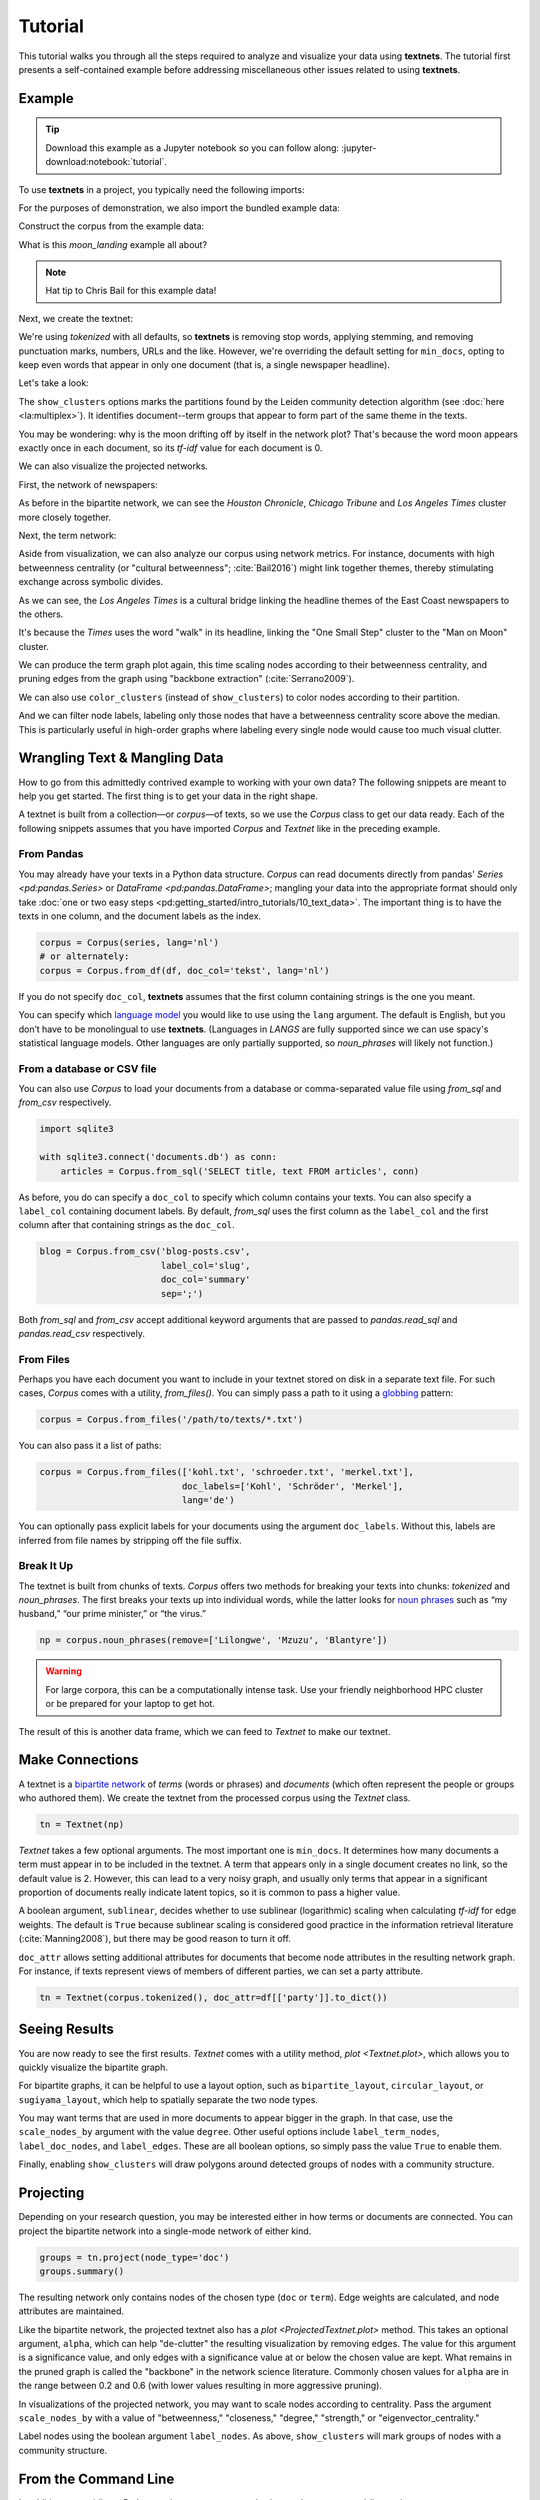 ========
Tutorial
========

This tutorial walks you through all the steps required to analyze and visualize
your data using **textnets**. The tutorial first presents a self-contained
example before addressing miscellaneous other issues related to using
**textnets**.

Example
-------

.. tip::

   Download this example as a Jupyter notebook so you can follow along:
   :jupyter-download:notebook:`tutorial`.

To use **textnets** in a project, you typically need the following imports:

.. jupyter-execute::

   from textnets import Corpus, Textnet

For the purposes of demonstration, we also import the bundled example data:

.. jupyter-execute::

   from textnets import examples

Construct the corpus from the example data:

.. jupyter-execute::

   corpus = Corpus(examples.moon_landing)

What is this `moon_landing` example all about?

.. jupyter-execute::

   display(examples.moon_landing)

.. note::

   Hat tip to Chris Bail for this example data!

Next, we create the textnet:

.. jupyter-execute::

   tn = Textnet(corpus.tokenized(), min_docs=1)

We're using `tokenized` with all defaults, so **textnets** is removing stop
words, applying stemming, and removing punctuation marks, numbers, URLs and the
like. However, we're overriding the default setting for ``min_docs``, opting to
keep even words that appear in only one document (that is, a single newspaper
headline).

Let's take a look:

.. jupyter-execute::

   tn.plot(label_term_nodes=True,
           label_doc_nodes=True,
           show_clusters=True)

The ``show_clusters`` options marks the partitions found by the Leiden
community detection algorithm (see :doc:`here <la:multiplex>`). It identifies
document--term groups that appear to form part of the same theme in the texts.

You may be wondering: why is the moon drifting off by itself in the network
plot? That's because the word moon appears exactly once in each document, so
its *tf-idf* value for each document is 0.

We can also visualize the projected networks.

First, the network of newspapers:

.. jupyter-execute::

    papers = tn.project(node_type='doc')
    papers.plot(label_nodes=True)

As before in the bipartite network, we can see the *Houston Chronicle*,
*Chicago Tribune* and *Los Angeles Times* cluster more closely together.

Next, the term network:

.. jupyter-execute::

   words = tn.project(node_type='term')
   words.plot(label_nodes=True,
              show_clusters=True)

Aside from visualization, we can also analyze our corpus using network metrics.
For instance, documents with high betweenness centrality (or "cultural
betweenness"; :cite:`Bail2016`) might link together themes, thereby stimulating
exchange across symbolic divides.

.. jupyter-execute::

   papers.top_betweenness()

As we can see, the *Los Angeles Times* is a cultural bridge linking the
headline themes of the East Coast newspapers to the others.

.. jupyter-execute::

   words.top_betweenness()

It's because the *Times* uses the word "walk" in its headline, linking the "One
Small Step" cluster to the "Man on Moon" cluster.

We can produce the term graph plot again, this time scaling nodes according to
their betweenness centrality, and pruning edges from the graph using "backbone
extraction" (:cite:`Serrano2009`).

We can also use ``color_clusters`` (instead of ``show_clusters``) to color
nodes according to their partition.

And we can filter node labels, labeling only those nodes that have a
betweenness centrality score above the median. This is particularly useful in
high-order graphs where labeling every single node would cause too much visual
clutter.

.. jupyter-execute::

   words.plot(label_nodes=True,
              scale_nodes_by='betweenness',
              color_clusters=True,
              alpha=0.5,
              node_label_filter=lambda n: n.betweenness() > words.betweenness.median())

Wrangling Text & Mangling Data
------------------------------

How to go from this admittedly contrived example to working with your own data?
The following snippets are meant to help you get started. The first thing is to
get your data in the right shape.

A textnet is built from a collection—or *corpus*—of texts, so we use the
`Corpus` class to get our data ready. Each of the following snippets assumes
that you have imported `Corpus` and `Textnet` like in the preceding example.

From Pandas
~~~~~~~~~~~

You may already have your texts in a Python data structure. `Corpus` can read
documents directly from pandas' `Series <pd:pandas.Series>` or `DataFrame
<pd:pandas.DataFrame>`; mangling your data into the appropriate format should
only take :doc:`one or two easy steps
<pd:getting_started/intro_tutorials/10_text_data>`. The important thing is to
have the texts in one column, and the document labels as the index.

.. code:: python

   corpus = Corpus(series, lang='nl')
   # or alternately:
   corpus = Corpus.from_df(df, doc_col='tekst', lang='nl')

If you do not specify ``doc_col``, **textnets** assumes that the first column
containing strings is the one you meant.

You can specify which `language model <https://spacy.io/models>`__ you would
like to use using the ``lang`` argument. The default is English, but you don’t
have to be monolingual to use **textnets**. (Languages in `LANGS` are fully
supported since we can use spacy's statistical language models. Other languages
are only partially supported, so `noun_phrases` will likely not function.)

From a database or CSV file
~~~~~~~~~~~~~~~~~~~~~~~~~~~

You can also use `Corpus` to load your documents from a database or
comma-separated value file using `from_sql` and `from_csv` respectively.

.. code:: python

   import sqlite3

   with sqlite3.connect('documents.db') as conn:
       articles = Corpus.from_sql('SELECT title, text FROM articles', conn)

As before, you do can specify a ``doc_col`` to specify which column contains
your texts. You can also specify a ``label_col`` containing document labels. By
default, `from_sql` uses the first column as the ``label_col`` and the first
column after that containing strings as the ``doc_col``.

.. code:: python

   blog = Corpus.from_csv('blog-posts.csv',
                          label_col='slug',
                          doc_col='summary'
                          sep=';')

Both `from_sql` and `from_csv` accept additional keyword arguments that are
passed to `pandas.read_sql` and `pandas.read_csv` respectively.

From Files
~~~~~~~~~~

Perhaps you have each document you want to include in your textnet stored on
disk in a separate text file. For such cases, `Corpus` comes with a utility,
`from_files()`. You can simply pass a path to it using a `globbing
<https://en.wikipedia.org/wiki/Glob_(programming)>`__ pattern:

.. code:: python

   corpus = Corpus.from_files('/path/to/texts/*.txt')

You can also pass it a list of paths:

.. code:: python

   corpus = Corpus.from_files(['kohl.txt', 'schroeder.txt', 'merkel.txt'],
                              doc_labels=['Kohl', 'Schröder', 'Merkel'],
                              lang='de')

You can optionally pass explicit labels for your documents using the argument
``doc_labels``. Without this, labels are inferred from file names by stripping
off the file suffix.

Break It Up
~~~~~~~~~~~

The textnet is built from chunks of texts. `Corpus` offers two
methods for breaking your texts into chunks: `tokenized` and
`noun_phrases`. The first breaks your texts up into individual
words, while the latter looks for `noun
phrases <https://en.wikipedia.org/wiki/Noun_phrase>`__ such as “my
husband,” “our prime minister,” or “the virus.”

.. code:: python

   np = corpus.noun_phrases(remove=['Lilongwe', 'Mzuzu', 'Blantyre'])

.. warning::
   For large corpora, this can be a computationally intense task. Use your
   friendly neighborhood HPC cluster or be prepared for your laptop to get hot.

The result of this is another data frame, which we can feed to `Textnet` to
make our textnet.

Make Connections
----------------

A textnet is a `bipartite network
<https://en.wikipedia.org/wiki/Bipartite_graph>`__  of *terms* (words or
phrases) and *documents* (which often represent the people or groups who
authored them). We create the textnet from the processed corpus using the
`Textnet` class.

.. code:: python

   tn = Textnet(np)

`Textnet` takes a few optional arguments. The most important one is
``min_docs``. It determines how many documents a term must appear in to be
included in the textnet. A term that appears only in a single document creates
no link, so the default value is 2. However, this can lead to a very noisy
graph, and usually only terms that appear in a significant proportion of
documents really indicate latent topics, so it is common to pass a higher
value.

A boolean argument, ``sublinear``, decides whether to use sublinear
(logarithmic) scaling when calculating *tf-idf* for edge weights. The default
is ``True`` because sublinear scaling is considered good practice in the
information retrieval literature (:cite:`Manning2008`), but there may be good
reason to turn it off.

``doc_attr`` allows setting additional attributes for documents that become
node attributes in the resulting network graph. For instance, if texts
represent views of members of different parties, we can set a party attribute.

.. code:: python

   tn = Textnet(corpus.tokenized(), doc_attr=df[['party']].to_dict())

Seeing Results
--------------

You are now ready to see the first results. `Textnet` comes with a utility
method, `plot <Textnet.plot>`, which allows you to quickly visualize the bipartite
graph.

For bipartite graphs, it can be helpful to use a layout option, such as
``bipartite_layout``, ``circular_layout``, or ``sugiyama_layout``, which help
to spatially separate the two node types.

You may want terms that are used in more documents to appear bigger in the
graph. In that case, use the ``scale_nodes_by`` argument with the value
``degree``. Other useful options include ``label_term_nodes``,
``label_doc_nodes``, and ``label_edges``. These are all boolean options, so
simply pass the value ``True`` to enable them.

Finally, enabling ``show_clusters`` will draw polygons around detected groups
of nodes with a community structure.

Projecting
----------

Depending on your research question, you may be interested either in how terms
or documents are connected. You can project the bipartite network into a
single-mode network of either kind.

.. code:: python

   groups = tn.project(node_type='doc')
   groups.summary()

The resulting network only contains nodes of the chosen type (``doc`` or
``term``). Edge weights are calculated, and node attributes are maintained.

Like the bipartite network, the projected textnet also has a `plot
<ProjectedTextnet.plot>` method. This takes an optional argument, ``alpha``,
which can help "de-clutter" the resulting visualization by removing edges. The
value for this argument is a significance value, and only edges with a
significance value at or below the chosen value are kept. What remains in the
pruned graph is called the "backbone" in the network science literature.
Commonly chosen values for ``alpha`` are in the range between 0.2 and 0.6 (with
lower values resulting in more aggressive pruning).

In visualizations of the projected network, you may want to scale nodes
according to centrality. Pass the argument ``scale_nodes_by`` with a value of
"betweenness," "closeness," "degree," "strength," or "eigenvector_centrality."

Label nodes using the boolean argument ``label_nodes``. As above,
``show_clusters`` will mark groups of nodes with a community structure.

From the Command Line
---------------------

In addition to providing a Python package, **textnets** can also be used as a
command-line tool.

.. code:: bash

   $ textnets --lex noun_phrases --node-type groups ~/nltk_data/corpora/state_union | gzip > sotu_groups.graphmlz

Run ``textnets --help`` for usage instructions.

.. warning::
   The command-line tool is not currently maintained and may be removed in
   future releases.
